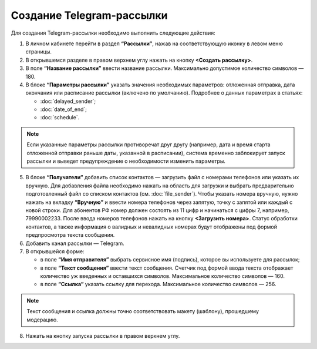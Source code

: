 
Создание Telegram-рассылки
==========================

Для создания Telegram-рассылки необходимо выполнить следующие действия:
 
1. В личном кабинете перейти в раздел **“Рассылки”**, нажав на соответствующую иконку в левом меню страницы.

2. В открывшемся разделе в правом верхнем углу нажать на кнопку **<Создать рассылку>**.
 
3. В поле **“Название рассылки”** ввести название рассылки. Максимально допустимое количество символов — 180.
 
4. В блоке **“Параметры рассылки”** указать значения необходимых параметров: отложенная отправка, дата окончания или расписание рассылки (включено по умолчанию). Подробнее о данных параметрах в статьях:
 
   * :doc:`delayed_sender`;

   * :doc:`date_of_end`;

   * :doc:`schedule`.

.. note:: Если указанные параметры рассылки противоречат друг другу (например, дата и время старта отложенной отправки раньше даты, указанной в расписании), система временно заблокирует запуск рассылки и выведет предупреждение о необходимости изменить параметры.

5. В блоке **“Получатели”** добавить список контактов — загрузить файл с номерами телефонов или указать их вручную. Для добавления файла необходимо нажать на область для загрузки и выбрать предварительно подготовленный файл со списком контактов (см. :doc:`file_sender`). Чтобы указать номера вручную, нужно нажать на вкладку **“Вручную”** и ввести номера телефонов через запятую, точку с запятой или каждый с новой строки. Для абонентов РФ номер должен состоять из 11 цифр и начинаться с цифры 7, например, 79990002233. После ввода номеров телефонов нажать на кнопку **<Загрузить номера>**. Статус обработки контактов, а также информация о валидных и невалидных номерах будут отображены под формой предпросмотра текста сообщения.
 
6. Добавить канал рассылки — Telegram. 
 
7. В открывшейся форме:
 
   * в поле **“Имя отправителя”** выбрать сервисное имя (подпись), которое вы используете для рассылок;
 
   * в поле **“Текст сообщения”** ввести текст сообщения. Счетчик под формой ввода текста отображает количество уж введенных и оставшихся символов. Максимальное количество символов — 160.

   * в поле **“Ссылка”** указать ссылку для перехода. Максимальное количество символов — 256.

.. note:: Текст сообщения и ссылка должны точно соответствовать макету (шаблону), прошедшему модерацию.

8. Нажать на кнопку запуска рассылки в правом верхнем углу.

.. image:: media/howto_send_telegram.gif
 
